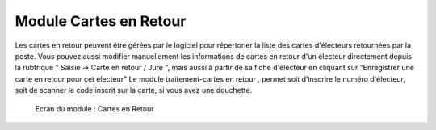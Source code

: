 #######################
Module Cartes en Retour
#######################

Les cartes en retour peuvent être gérées par le logiciel pour répertorier
la liste des cartes d'électeurs retournées par la poste. Vous pouvez aussi
modifier manuellement les informations de cartes en retour d'un électeur
directement depuis la rubtrique " Saisie -> Carte en retour / Juré ", mais aussi à partir de sa fiche  d'électeur en cliquant sur "Enregistrer une carte en retour pour cet électeur"
Le module traitement-cartes en retour , permet soit d'inscrire le numéro d'électeur, soit de scanner le code inscrit sur la carte, si vous avez une douchette.

.. figure:: module_cartes_en_retour.png

    Ecran du module : Cartes en Retour
